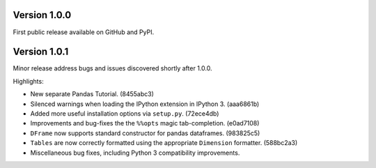 
Version 1.0.0
-------------

First public release available on GitHub and PyPI.

Version 1.0.1
-------------

Minor release address bugs and issues discovered shortly after 1.0.0. 

Highlights:

* New separate Pandas Tutorial.  (8455abc3)
* Silenced warnings when loading the IPython extension in IPython 3. (aaa6861b)
* Added more useful installation options via ``setup.py``. (72ece4db)
* Improvements and bug-fixes the the ``%%opts`` magic tab-completion. (e0ad7108)
* ``DFrame`` now supports standard constructor for pandas dataframes. (983825c5)
* ``Tables`` are now correctly formatted using the appropriate ``Dimension`` formatter. (588bc2a3)
* Miscellaneous bug fixes, including Python 3 compatibility improvements.
